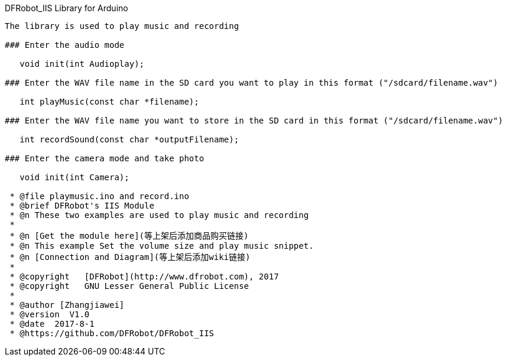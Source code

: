 DFRobot_IIS Library for Arduino
---------------------------------------------------------

The library is used to play music and recording

### Enter the audio mode 
  
   void init(int Audioplay);
   
### Enter the WAV file name in the SD card you want to play in this format ("/sdcard/filename.wav")
   
   int playMusic(const char *filename);

### Enter the WAV file name you want to store in the SD card in this format ("/sdcard/filename.wav")
  
   int recordSound(const char *outputFilename);

### Enter the camera mode and take photo
 
   void init(int Camera);
 
 * @file playmusic.ino and record.ino
 * @brief DFRobot's IIS Module
 * @n These two examples are used to play music and recording
 *
 * @n [Get the module here](等上架后添加商品购买链接)
 * @n This example Set the volume size and play music snippet.
 * @n [Connection and Diagram](等上架后添加wiki链接)
 *
 * @copyright	[DFRobot](http://www.dfrobot.com), 2017
 * @copyright	GNU Lesser General Public License
 *
 * @author [Zhangjiawei]
 * @version  V1.0
 * @date  2017-8-1
 * @https://github.com/DFRobot/DFRobot_IIS